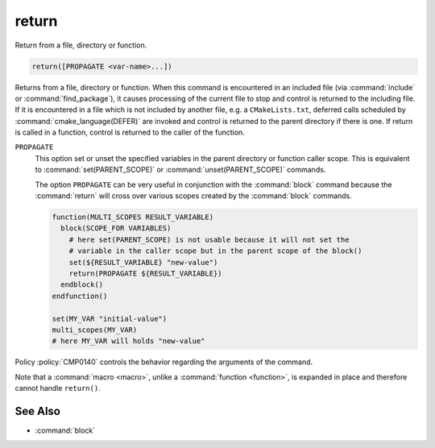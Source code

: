 return
------

Return from a file, directory or function.

.. code-block:: cmake

  return([PROPAGATE <var-name>...])

Returns from a file, directory or function.  When this command is
encountered in an included file (via :command:`include` or
:command:`find_package`), it causes processing of the current file to stop
and control is returned to the including file.  If it is encountered in a
file which is not included by another file, e.g.  a ``CMakeLists.txt``,
deferred calls scheduled by :command:`cmake_language(DEFER)` are invoked and
control is returned to the parent directory if there is one.  If return is
called in a function, control is returned to the caller of the function.

``PROPAGATE``
  .. versionadded:: 3.25

  This option set or unset the specified variables in the parent directory or
  function caller scope. This is equivalent to :command:`set(PARENT_SCOPE)` or
  :command:`unset(PARENT_SCOPE)` commands.

  The option ``PROPAGATE`` can be very useful in conjunction with the
  :command:`block` command because the :command:`return` will cross over
  various scopes created by the :command:`block` commands.

  .. code-block:: cmake

    function(MULTI_SCOPES RESULT_VARIABLE)
      block(SCOPE_FOR VARIABLES)
        # here set(PARENT_SCOPE) is not usable because it will not set the
        # variable in the caller scope but in the parent scope of the block()
        set(${RESULT_VARIABLE} "new-value")
        return(PROPAGATE ${RESULT_VARIABLE})
      endblock()
    endfunction()

    set(MY_VAR "initial-value")
    multi_scopes(MY_VAR)
    # here MY_VAR will holds "new-value"

Policy :policy:`CMP0140` controls the behavior regarding the arguments of the
command.

Note that a :command:`macro <macro>`, unlike a :command:`function <function>`,
is expanded in place and therefore cannot handle ``return()``.

See Also
^^^^^^^^

* :command:`block`
